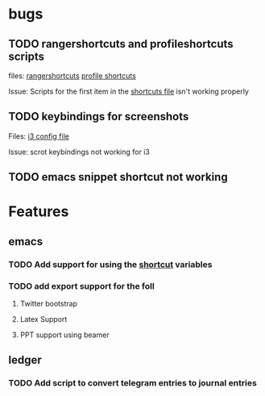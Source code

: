 * bugs
** TODO rangershortcuts and profileshortcuts scripts

files:
[[file:scripts/rangershortcuts.awk][rangershortcuts]]
[[file:scripts/profileshortcuts.awk][profile shortcuts]]

Issue:
Scripts for the first item in the [[file:scripts/shortcuts][shortcuts file]] isn't working properly
** TODO keybindings for screenshots

Files:
[[file:config/i3/config][i3 config file]]

Issue:
scrot keybindings not working for i3
** TODO emacs snippet shortcut not working 

* Features
** emacs
*** TODO Add support for using the [[file:scripts/shortcuts][shortcut]] variables
*** TODO add export support for the foll
**** Twitter bootstrap
**** Latex Support
**** PPT support using beamer
** ledger
*** TODO Add script to convert telegram entries to journal entries

